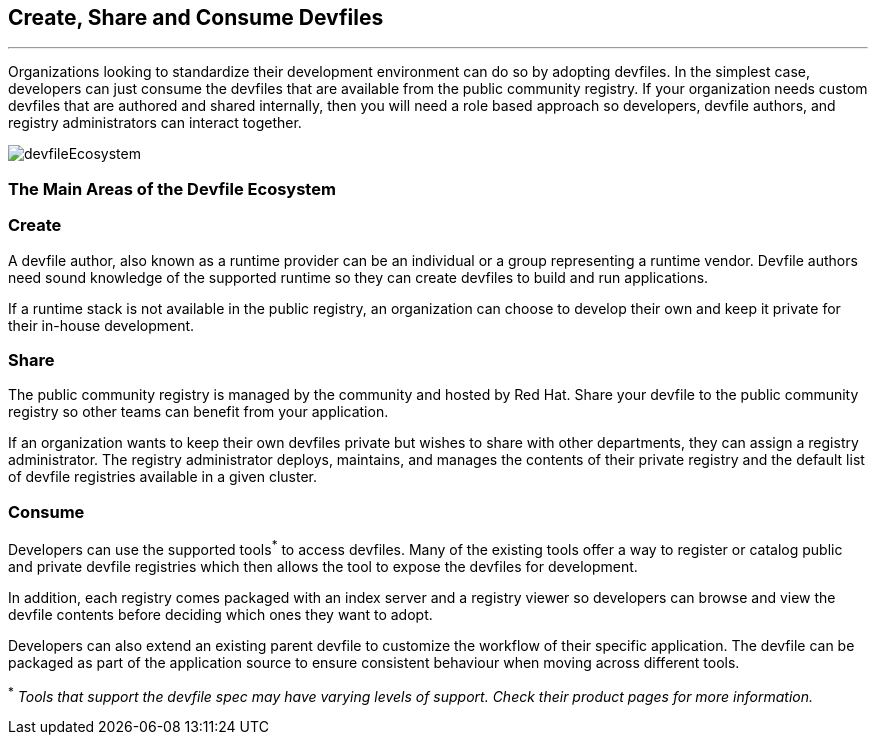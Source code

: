 == *Create, Share and Consume Devfiles*
:imagesdir: ../../../images
'''''
Organizations looking to standardize their development environment can do so by adopting devfiles.
In the simplest case, developers can just consume the devfiles that are available from the public community registry.  If your organization needs custom devfiles that are authored and shared internally, then you will need a role based approach so developers, devfile authors, and registry administrators can interact together.

image::devfileEcosystem.svg[]


=== *The Main Areas of the Devfile Ecosystem*
=== *Create*

A devfile author, also known as a runtime provider can be an individual or a group representing a runtime vendor.  Devfile authors need sound knowledge of the supported runtime so they can create devfiles to build and run applications.

If a runtime stack is not available in the public registry, an organization can choose to develop their own and keep it private for their in-house development.

=== *Share*

The public community registry is managed by the community and hosted by Red Hat.  Share your devfile to the public community registry so other teams can benefit from your application.

If an organization wants to keep their own devfiles private but wishes to share with other departments, they can assign a registry administrator. The registry administrator deploys, maintains, and manages the contents of their private registry and the default list of devfile registries available in a given cluster.

=== *Consume*

Developers can use the supported tools^*^ to access devfiles.  Many of the existing tools offer a way to register or catalog public and private devfile registries which then allows the tool to expose the devfiles for development.

In addition, each registry comes packaged with an index server and a registry viewer so developers can browse and view the devfile contents before deciding which ones they want to adopt.

Developers can also extend an existing parent devfile to customize the workflow of their specific application. The devfile can be packaged as part of the application source to ensure consistent behaviour when moving across different tools.


^*^ _Tools that support the devfile spec may have varying levels of support.  Check their product pages for more information._


